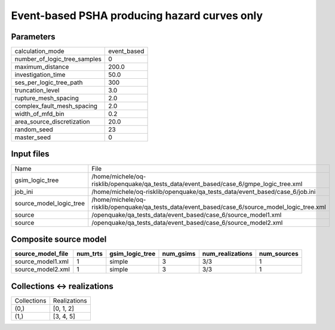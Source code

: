 Event-based PSHA producing hazard curves only
=============================================

Parameters
----------
============================ ===========
calculation_mode             event_based
number_of_logic_tree_samples 0          
maximum_distance             200.0      
investigation_time           50.0       
ses_per_logic_tree_path      300        
truncation_level             3.0        
rupture_mesh_spacing         2.0        
complex_fault_mesh_spacing   2.0        
width_of_mfd_bin             0.2        
area_source_discretization   20.0       
random_seed                  23         
master_seed                  0          
============================ ===========

Input files
-----------
======================= ===============================================================================================
Name                    File                                                                                           
gsim_logic_tree         /home/michele/oq-risklib/openquake/qa_tests_data/event_based/case_6/gmpe_logic_tree.xml        
job_ini                 /home/michele/oq-risklib/openquake/qa_tests_data/event_based/case_6/job.ini                    
source_model_logic_tree /home/michele/oq-risklib/openquake/qa_tests_data/event_based/case_6/source_model_logic_tree.xml
source                  /openquake/qa_tests_data/event_based/case_6/source_model1.xml                                  
source                  /openquake/qa_tests_data/event_based/case_6/source_model2.xml                                  
======================= ===============================================================================================

Composite source model
----------------------
================= ======== =============== ========= ================ ===========
source_model_file num_trts gsim_logic_tree num_gsims num_realizations num_sources
================= ======== =============== ========= ================ ===========
source_model1.xml 1        simple          3         3/3              1          
source_model2.xml 1        simple          3         3/3              1          
================= ======== =============== ========= ================ ===========

Collections <-> realizations
----------------------------
=========== ============
Collections Realizations
(0,)        [0, 1, 2]   
(1,)        [3, 4, 5]   
=========== ============